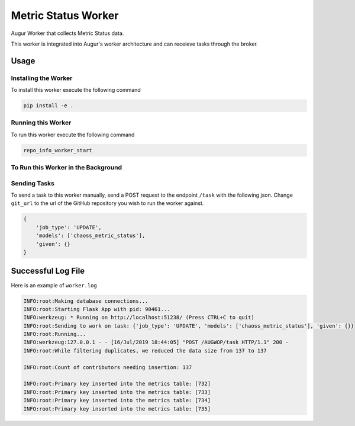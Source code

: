 Metric Status Worker
===================

Augur Worker that collects Metric Status data.

This worker is integrated into Augur's worker architecture and can receieve tasks through the broker.

Usage
-----

Installing the Worker
********

To install this worker execute the following command

.. code:: bash

    pip install -e .

Running this Worker
********

To run this worker execute the following command

.. code:: bash

    repo_info_worker_start

To Run this Worker in the Background
********

.. code:: bash
    nohup repo_info_worker_start >riw.log 2>riw.err &

Sending Tasks
********

To send a task to this worker manually, send a POST request to the endpoint ``/task``
with the following json. Change ``git_url`` to the url of the GitHub repository you wish
to run the worker against.

.. code:: javascript

    {
        'job_type': 'UPDATE',
        'models': ['chaoss_metric_status'],
        'given': {}
    }


Successful Log File
-----
Here is an example of ``worker.log``

.. code-block::

    INFO:root:Making database connections...
    INFO:root:Starting Flask App with pid: 90461...
    INFO:werkzeug: * Running on http://localhost:51238/ (Press CTRL+C to quit)
    INFO:root:Sending to work on task: {'job_type': 'UPDATE', 'models': ['chaoss_metric_status'], 'given': {}}
    INFO:root:Running...
    INFO:werkzeug:127.0.0.1 - - [16/Jul/2019 18:44:05] "POST /AUGWOP/task HTTP/1.1" 200 -
    INFO:root:While filtering duplicates, we reduced the data size from 137 to 137

    INFO:root:Count of contributors needing insertion: 137

    INFO:root:Primary key inserted into the metrics table: [732]
    INFO:root:Primary key inserted into the metrics table: [733]
    INFO:root:Primary key inserted into the metrics table: [734]
    INFO:root:Primary key inserted into the metrics table: [735]
